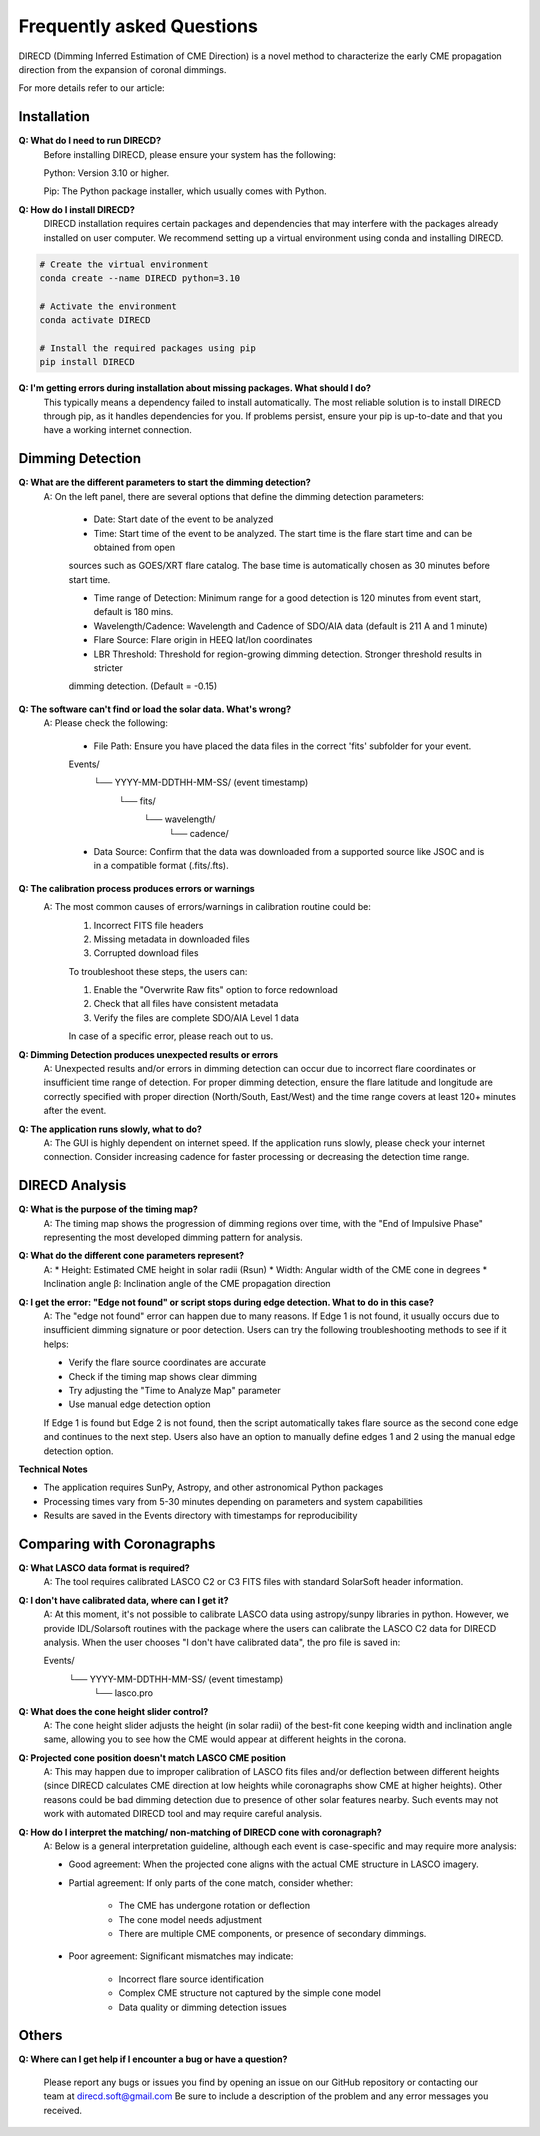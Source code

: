 
Frequently asked Questions
=================

DIRECD (Dimming Inferred Estimation of CME Direction) is a novel method
to characterize the early CME propagation direction from the expansion of coronal dimmings. 

For more details refer to our article: 


Installation
------------

**Q: What do I need to run DIRECD?**
    Before installing DIRECD, please ensure your system has the following:

    Python: Version 3.10 or higher.

    Pip: The Python package installer, which usually comes with Python.

**Q: How do I install DIRECD?**
    DIRECD installation requires certain packages and dependencies that may interfere with the packages already installed on user computer.
    We recommend setting up a virtual environment using conda and installing DIRECD.

.. code-block:: bash

    # Create the virtual environment
    conda create --name DIRECD python=3.10

    # Activate the environment
    conda activate DIRECD

    # Install the required packages using pip
    pip install DIRECD

**Q: I'm getting errors during installation about missing packages. What should I do?**
     This typically means a dependency failed to install automatically. The most reliable solution is to install DIRECD through pip, as it handles dependencies for you. If problems persist, ensure your pip is up-to-date
     and that you have a working internet connection. 
     
.. code-block:: bash
    pip install --upgrade pip


Dimming Detection
------------

**Q: What are the different parameters to start the dimming detection?**
    A: On the left panel, there are several options that define the dimming detection parameters:

        * Date: Start date of the event to be analyzed

        * Time: Start time of the event to be analyzed. The start time is the flare start time and can be obtained from open 
        sources such as GOES/XRT flare catalog. The base time is automatically chosen as 30 minutes before start time.

        * Time range of Detection: Minimum range for a good detection is 120 minutes from event start, default is 180 mins.

        * Wavelength/Cadence: Wavelength and Cadence of SDO/AIA data (default is 211 A and 1 minute)

        * Flare Source: Flare origin in HEEQ lat/lon coordinates

        * LBR Threshold: Threshold for region-growing dimming detection. Stronger threshold results in stricter 
        dimming detection. (Default = -0.15)


**Q: The software can't find or load the solar data. What's wrong?**
    A: Please check the following:

        * File Path: Ensure you have placed the data files in the correct 'fits' subfolder for your event.

        Events/
            └── YYYY-MM-DDTHH-MM-SS/  (event timestamp)
                └── fits/
                    └── wavelength/
                        └── cadence/

        * Data Source: Confirm that the data was downloaded from a supported source like JSOC and is in a compatible format (.fits/.fts).

**Q: The calibration process produces errors or warnings**
    A: The most common causes of errors/warnings in calibration routine could be:
        1. Incorrect FITS file headers

        2. Missing metadata in downloaded files

        3. Corrupted download files

        To troubleshoot these steps, the users can:

        1. Enable the "Overwrite Raw fits" option to force redownload

        2. Check that all files have consistent metadata

        3. Verify the files are complete SDO/AIA Level 1 data

        In case of a specific error, please reach out to us.

**Q: Dimming Detection produces unexpected results or errors**
    A: Unexpected results and/or errors in dimming detection can occur due to incorrect flare coordinates 
    or insufficient time range of detection. For proper dimming detection, ensure the flare latitude and longitude are correctly specified with proper direction (North/South, East/West)
    and the time range covers at least 120+ minutes after the event.

**Q: The application runs slowly, what to do?** 
    A: The GUI is highly dependent on internet speed. If the application runs slowly, please check your internet connection.
    Consider increasing cadence for faster processing or decreasing the detection time range.


DIRECD Analysis
------------

**Q: What is the purpose of the timing map?**
    A: The timing map shows the progression of dimming regions over time, with the "End of Impulsive Phase" representing the most developed dimming pattern for analysis.

**Q: What do the different cone parameters represent?**
    A: 
    * Height: Estimated CME height in solar radii (Rsun)
    * Width: Angular width of the CME cone in degrees
    * Inclination angle β: Inclination angle of the CME propagation direction

**Q: I get the error: "Edge not found" or script stops during edge detection. What to do in this case?**
    A: The "edge not found" error can happen due to many reasons. If Edge 1 is not found, it usually occurs
    due to insufficient dimming signature or poor detection. Users can try the following troubleshooting methods 
    to see if it helps:

    * Verify the flare source coordinates are accurate
    * Check if the timing map shows clear dimming
    * Try adjusting the "Time to Analyze Map" parameter
    * Use manual edge detection option

    If Edge 1 is found but Edge 2 is not found, then the script automatically takes flare source as the second cone edge
    and continues to the next step. Users also have an option to manually define edges 1 and 2 using the manual edge detection option.

**Technical Notes**

* The application requires SunPy, Astropy, and other astronomical Python packages
* Processing times vary from 5-30 minutes depending on parameters and system capabilities
* Results are saved in the Events directory with timestamps for reproducibility


Comparing with Coronagraphs
------------

**Q: What LASCO data format is required?**
    A: The tool requires calibrated LASCO C2 or C3 FITS files with standard SolarSoft header information.

**Q: I don't have calibrated data, where can I get it?**
    A: At this moment, it's not possible to calibrate LASCO data using astropy/sunpy libraries in python.
    However, we provide IDL/Solarsoft routines with the package where the users can calibrate the LASCO C2 data for DIRECD analysis.
    When the user chooses "I don't have calibrated data", the pro file is saved in:

    Events/
        └── YYYY-MM-DDTHH-MM-SS/  (event timestamp)
                └── lasco.pro
**Q: What does the cone height slider control?**
    A: The cone height slider adjusts the height (in solar radii) of the best-fit cone
    keeping width and inclination angle same, allowing you to see how the CME would appear at different heights in the corona.

**Q: Projected cone position doesn't match LASCO CME position**
    A: This may happen due to improper calibration of LASCO fits files and/or deflection between different heights (since DIRECD calculates CME direction at low heights while coronagraphs show CME at higher heights).
    Other reasons could be bad dimming detection due to presence of other solar features nearby. Such events may not work with automated DIRECD tool and may require
    careful analysis.

**Q: How do I interpret the matching/ non-matching of DIRECD cone with coronagraph?**
    A: Below is a general interpretation guideline, although each event is case-specific and may require more analysis:
    
    * Good agreement: When the projected cone aligns with the actual CME structure in LASCO imagery.
    * Partial agreement: If only parts of the cone match, consider whether:

        - The CME has undergone rotation or deflection
        - The cone model needs adjustment
        - There are multiple CME components, or presence of secondary dimmings.

    * Poor agreement: Significant mismatches may indicate:

        - Incorrect flare source identification
        - Complex CME structure not captured by the simple cone model
        - Data quality or dimming detection issues


Others
------------

**Q: Where can I get help if I encounter a bug or have a question?**

    Please report any bugs or issues you find by opening an issue on our GitHub repository or 
    contacting our team at direcd.soft@gmail.com 
    Be sure to include a description of the problem and any error messages you received.


